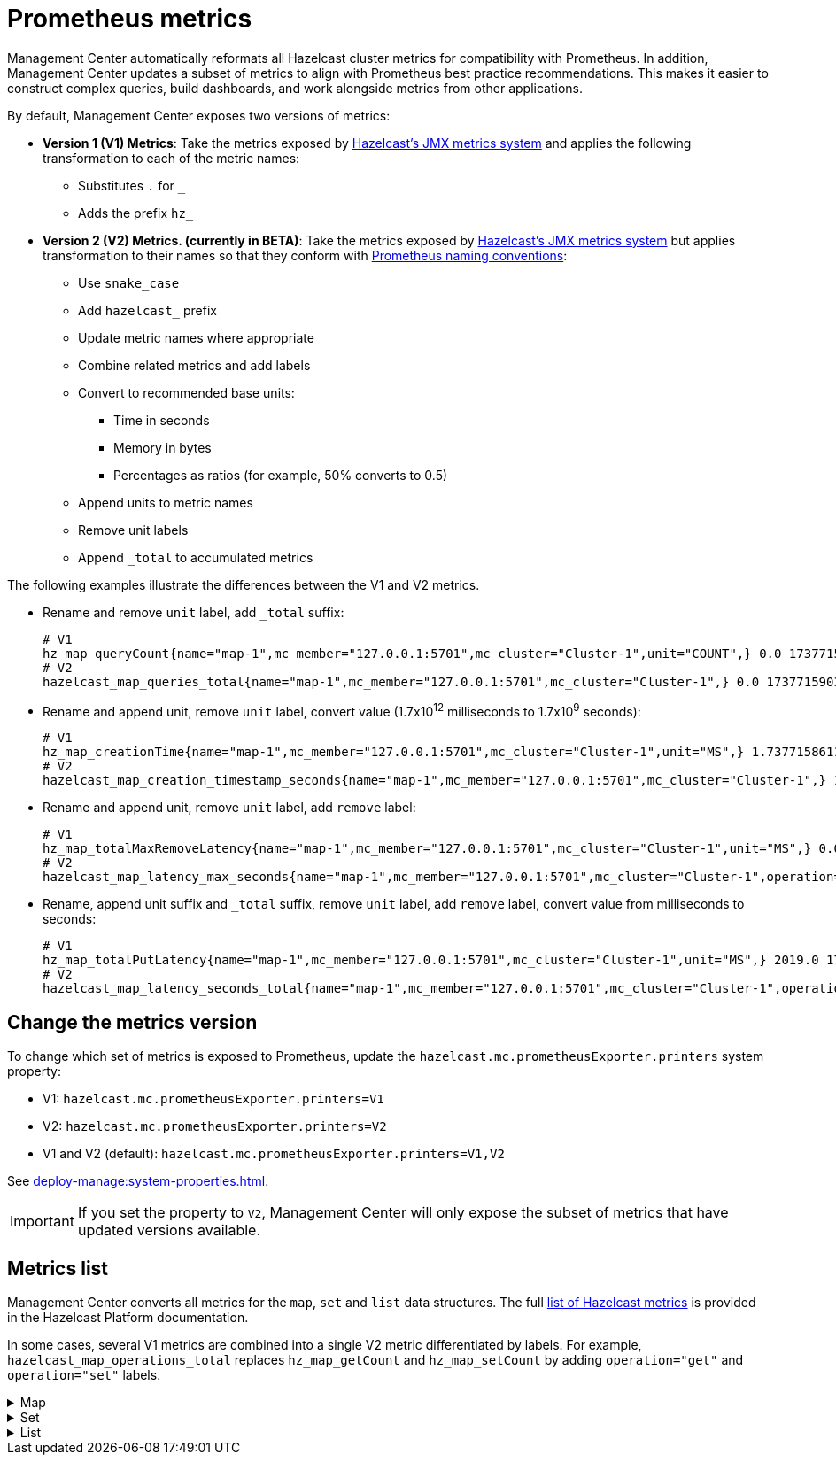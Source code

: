 = Prometheus metrics
:description: Management Center automatically reformats all Hazelcast cluster metrics for compatibility with Prometheus. In addition, Management Center updates a subset of metrics to align with Prometheus best practice recommendations. This makes it easier to construct complex queries, build dashboards, and work alongside metrics from other applications.
:page-enterprise: true

{description}

By default, Management Center exposes two versions of metrics:

* *Version 1 (V1) Metrics*: Take the metrics exposed by xref:{page-latest-supported-hazelcast}@hazelcast::list-of-metrics.adoc[Hazelcast's JMX metrics system] and applies the following transformation to each of the metric names:
** Substitutes `.` for `_`
** Adds the prefix `hz_`
* *Version 2 (V2) Metrics. (currently in BETA)*: Take the metrics exposed by xref:{page-latest-supported-hazelcast}@hazelcast::list-of-metrics.adoc[Hazelcast's JMX metrics system] but applies transformation to their names so that they conform with link:https://prometheus.io/docs/practices/naming/[Prometheus naming conventions]:
** Use `snake_case`
** Add `hazelcast_` prefix
** Update metric names where appropriate
** Combine related metrics and add labels
** Convert to recommended base units:
*** Time in seconds
*** Memory in bytes
*** Percentages as ratios (for example, 50% converts to 0.5)
** Append units to metric names
** Remove unit labels
** Append `_total` to accumulated metrics

The following examples illustrate the differences between the V1 and V2 metrics.

* Rename and remove `unit` label, add `_total` suffix:
+
```
# V1
hz_map_queryCount{name="map-1",mc_member="127.0.0.1:5701",mc_cluster="Cluster-1",unit="COUNT",} 0.0 1737715903399
# V2
hazelcast_map_queries_total{name="map-1",mc_member="127.0.0.1:5701",mc_cluster="Cluster-1",} 0.0 1737715903399
```

* Rename and append unit, remove `unit` label, convert value (1.7x10^12^ milliseconds to 1.7x10^9^ seconds):
+
```
# V1
hz_map_creationTime{name="map-1",mc_member="127.0.0.1:5701",mc_cluster="Cluster-1",unit="MS",} 1.737715861118E12 1737715903399
# V2
hazelcast_map_creation_timestamp_seconds{name="map-1",mc_member="127.0.0.1:5701",mc_cluster="Cluster-1",} 1.737715861118E9 1737715903399
```

* Rename and append unit, remove `unit` label, add `remove` label:
+
```
# V1
hz_map_totalMaxRemoveLatency{name="map-1",mc_member="127.0.0.1:5701",mc_cluster="Cluster-1",unit="MS",} 0.0 1737715903399
# V2
hazelcast_map_latency_max_seconds{name="map-1",mc_member="127.0.0.1:5701",mc_cluster="Cluster-1",operation="remove",} 0.0 1737715903399
```

* Rename, append unit suffix and `_total` suffix, remove `unit` label, add `remove` label, convert value from milliseconds to seconds:
+
```
# V1
hz_map_totalPutLatency{name="map-1",mc_member="127.0.0.1:5701",mc_cluster="Cluster-1",unit="MS",} 2019.0 1743601193973
# V2
hazelcast_map_latency_seconds_total{name="map-1",mc_member="127.0.0.1:5701",mc_cluster="Cluster-1",operation="put",} 2.019 1743601193973
```

[[config]]
== Change the metrics version

To change which set of metrics is exposed to Prometheus, update the `hazelcast.mc.prometheusExporter.printers` system property:

* V1: `hazelcast.mc.prometheusExporter.printers=V1`
* V2: `hazelcast.mc.prometheusExporter.printers=V2`
* V1 and V2 (default): `hazelcast.mc.prometheusExporter.printers=V1,V2`

See xref:deploy-manage:system-properties.adoc[].

IMPORTANT: If you set the property to `V2`, Management Center will only expose the subset of metrics that have updated versions available.

== Metrics list

Management Center converts all metrics for the `map`, `set` and `list` data structures. The full xref:{page-latest-supported-hazelcast}@hazelcast::list-of-metrics.adoc[list of Hazelcast metrics] is provided in the Hazelcast Platform documentation.

In some cases, several V1 metrics are combined into a single V2 metric differentiated by labels. For example, `hazelcast_map_operations_total` replaces `hz_map_getCount` and `hz_map_setCount` by adding `operation="get"` and `operation="set"` labels.

.Map
[%collapsible]
====
|===
|V1 metric `hz_` |V2 metric `hazelcast_` |Additional labels |Description

|map_backupCount
|map_backups_total
|n/a
|Number of backups per entry

|map_backupEntryCount
|map_backup_entries_total
|n/a
|Number of backup entries held by the member

|map_backupEntryMemoryCost
|map_backup_entries_memory_cost_bytes
|n/a
|Memory cost of backup entries in this member

|map_creationTime
|map_creation_timestamp_seconds
|n/a
|Creation time of the map on the member

|map_dirtyEntryCount
|map_dirty_entries_total
|n/a
|Number of updated but not yet persisted entries (dirty entries) that the member owns

|map_evictionCount
|map_evictions_total
|n/a
|Number of evictions on locally owned entries, excluding backups

|map_expirationCount
|map_expirations_total
|n/a
|Number of expirations on locally owned entries, excluding backups

|map_getCount
|map_operations_total
|get
|Number of local get operations on the map; incremented for every get operation even if the entries do not exist

|map_heapCost
|map_heap_cost_bytes
|n/a
|Total heap cost for the map on this member

|map_indexedQueryCount
|map_indexed_queries_total
|n/a
|Total number of indexed local queries performed on the map

|map_lastAccessTime
|map_last_access_timestamp_seconds
|n/a
|Last access (read) time of the locally owned entries

|map_lastUpdateTime
|map_last_update_timestamp_seconds
|n/a
|Last update time of the locally owned entries

|map_lockedEntryCount
|map_locked_entries_total
|n/a
|Number of locked entries that the member owns

|map_merkleTreesCost
|map_merkle_trees_cost_bytes
|n/a
|Total heap cost of the Merkle trees used

|map_numberOfEvents
|map_events_total
|n/a
|Number of local events received on the map

|map_numberOfOtherOperations
|map_operations_total
|other
|Total number of other operations performed on this member

|map_ownedEntryCount
|map_owned_entries_total
|n/a
|Number of map entries owned by the member

|map_ownedEntryMemoryCost
|map_owned_entry_memory_cost_bytes
|n/a
|Memory cost of owned map entries on this member

|map_putCount
|map_operations_total
|put
|Number of local put operations on the map

|map_queryCount
|map_queries_total
|n/a
|Number of queries executed on the map (it may be imprecise for queries involving partition predicates (PartitionPredicate) on the off-heap storage)

|map_removeCount
|map_operations_total
|remove
|Number of local remove operations on the map

|map_setCount
|map_operations_total
|set
|Number of local set operations on the map

|map_hits
|map_hits_total
|n/a
|Number of reads of the locally owned entries; incremented for every read by any type of operation (get, set, put), so the entries should exist

|map_totalGetLatency
|map_latency_seconds_total
|get
|Total latency of local get operations on the map

|map_totalMaxGetLatency
|map_latency_max_seconds
|get
|Maximum latency of local get operations on the map

|map_totalPutLatency
|map_latency_seconds_total
|put
|Total latency of local put operations on the map

|map_totalMaxPutLatency
|map_latency_max_seconds
|put
|Maximum latency of local put operations on the map

|map_totalRemoveLatency
|map_latency_seconds_total
|remove
|Total latency of local remove operations on the map

|map_totalMaxRemoveLatency
|map_latency_max_seconds
|remove
|Maximum latency of local remove operations on the map

|map_totalSetLatency
|map_latency_seconds_total
|set
|Total latency of local set operations on the map

|map_totalMaxSetLatency
|map_latency_max_seconds
|set
|Maximum latency of local set operations on the map

|map_index_creationTime
|map_index_creation_timestamp_seconds
|n/a
|Creation time of the index on this member

|map_index_hitCount
|map_index_hits_total
|n/a
|Total number of index hits (the value of this metric may be greater than the `map_index_queryCount` because a single query may hit the same index more than once)

|map_index_insertCount
|map_index_inserts_total
|n/a
|Number of insert operations performed on the index

|map_index_memoryCost
|map_index_memory_cost_bytes
|n/a
|Local memory cost of the index (for on-heap indexes in OBJECT or BINARY formats the returned value is a best-effort approximation and doesn't indicate a precise on-heap memory usage of the index)

|map_index_queryCount
|map_index_queries_total
|n/a
|Total number of queries served by the index

|map_index_removeCount
|map_index_removes_total
|n/a
|Number of remove operations performed on the index

|map_index_totalInsertLatency
|map_index_latency_seconds_total
|insert
|Total latency of insert operations performed on the index

|map_index_totalRemoveLatency
|map_index_latency_seconds_total
|remove
|Total latency of remove operations performed on the index

|map_index_totalUpdateLatency
|map_index_latency_seconds_total
|update
|Total latency of update operations performed on the index

|map_index_updateCount
|map_index_updates_total
|n/a
|Number of update operations performed on the index
|===
====

.Set
[%collapsible]
====
|===
|V1 metric `hz_` |V2 metric `hazelcast_` |Additional labels |Description
|set_creationTime
|set_creation_timestamp_seconds
|n/a
|Creation time of the set on the member

|set_lastAccessTime
|set_last_access_timestamp_seconds
|n/a
|Last access (read) time of the locally owned items

|set_lastUpdateTime
|set_last_update_timestamp_seconds
|n/a
|Last update time of the locally owned items
|===
====

.List
[%collapsible]
====
|===
|V1 metric `hz_` |V2 metric `hazelcast_` |Additional labels |Description
|list_creationTime
|list_creation_timestamp_seconds
|n/a
|Creation time of this list on the member

|list_lastAccessTime
|list_last_access_timestamp_seconds
|n/a
|Last access (read) time of the locally owned items

|list_lastUpdateTime
|list_last_update_timestamp_seconds
|n/a
|Last update time of the locally owned items
|===
====
